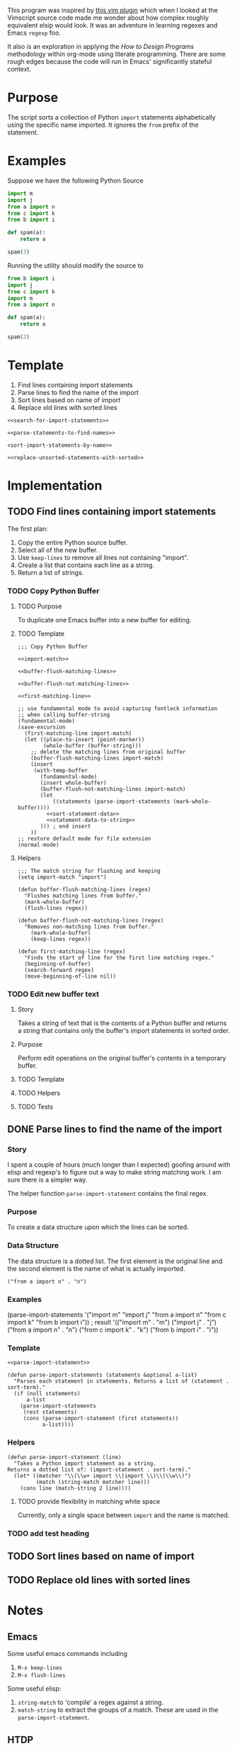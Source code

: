 This program was inspired by [[https://news.ycombinator.com/item?id=14156093][this vim plugin]] which when I looked at the Vimscript source code made me wonder about how complex roughly equivalent elsip would look. It was an adventure in learning regexes and Emacs =regexp= foo.

It also is an exploration in applying the /How to Design Programs/ methodology within org-mode using literate programming. There are some rough edges because the code will run in Emacs' significantly stateful context.
* Purpose
The script sorts a collection of Python =import= statements alphabetically using the specific name imported. It ignores the =from= prefix of the statement.

* Examples
Suppose we have the following Python Source 
#+NAME: example-program
#+BEGIN_SRC python :tangle no
  import m
  import j
  from a import n
  from c import k
  from b import i

  def spam(a):
      return a

  spam(3)
#+END_SRC

Running the utility should modify the source to
#+NAME: modified-example-program
#+BEGIN_SRC python :tangle no
  from b import i
  import j
  from c import k
  import m
  from a import n

  def spam(a):
      return a

  spam(3)
#+END_SRC

* Template
1. Find lines containing import statements
2. Parse lines to find the name of the import
3. Sort lines based on name of import
4. Replace old lines with sorted lines
#+NAME: main
#+BEGIN_SRC elisp :noweb tangle :tangle python-import-sort.el
  <<search-for-import-statements>>

  <<parse-statements-to-find-names>>

  <sort-import-statements-by-name>>

  <<replace-unsorted-statements-with-sorted>>
#+END_SRC
* Implementation
** TODO Find lines containing import statements
The first plan:
1. Copy the entire Python source buffer.
2. Select all of the new buffer.
3. Use =keep-lines= to remove all lines not containing "import".
4. Create a list that contains each line as a string.
5. Return a list of strings.
*** TODO Copy Python Buffer
**** TODO Purpose
To duplicate one Emacs buffer into a new buffer for editing.
**** TODO Template 
#+NAME: copy-python-buffer
#+BEGIN_SRC elisp :noweb tangle :tangle yes
  ;;; Copy Python Buffer

  <<import-match>>

  <<buffer-flush-matching-lines>>

  <<buffer-flush-not-matching-lines>>

  <<first-matching-line>>

  ;; use fundamental mode to avoid capturing fontlock information
  ;; when calling buffer-string
  (fundamental-mode)
  (save-excursion
    (first-matching-line import-match)
    (let ((place-to-insert (point-marker))
          (whole-buffer (buffer-string)))
      ;; delete the matching lines from original buffer
      (buffer-flush-matching-lines import-match)
      (insert
       (with-temp-buffer
         (fundamental-mode)
         (insert whole-buffer)
         (buffer-flush-not-matching-lines import-match)
         (let
             ((statements (parse-import-statements (mark-whole-buffer))))
           <<sort-statement-data>>
           <<statement-data-to-string>>
         ))) ; end insert
      ))
  ;; restore default mode for file extension
  (normal-mode)
#+END_SRC
**** Helpers 
#+NAME: import-match
#+BEGIN_SRC elisp
  ;;; The match string for flushing and keeping
  (setq import-match "import")
#+END_SRC
#+NAME: buffer-flush-matching-lines
#+BEGIN_SRC elisp
  (defun buffer-flush-matching-lines (regex)
    "Flushes matching lines from buffer."
    (mark-whole-buffer)
    (flush-lines regex))
#+END_SRC
#+NAME: buffer-flush-not-matching-lines
#+BEGIN_SRC elisp
  (defun buffer-flush-not-matching-lines (regex)
    "Removes non-matching lines from buffer."
      (mark-whole-buffer)
      (keep-lines regex))
#+END_SRC
#+NAME: first-matching-line
#+BEGIN_SRC elisp
  (defun first-matching-line (regex)
    "Finds the start of line for the first line matching regex."
    (beginning-of-buffer)
    (search-forward regex)
    (move-beginning-of-line nil))
#+END_SRC
*** TODO Edit new buffer text
**** Story
Takes a string of text that is the contents of a Python buffer and returns a string that contains only the buffer's import statements in sorted order.
**** Purpose
Perform edit operations on the original buffer's contents in a temporary buffer.
**** TODO Template 
**** TODO Helpers 
**** TODO Tests
** DONE Parse lines to find the name of the import
*** Story
I spent a couple of hours (much longer than I expected) goofing around with elisp and regexp's to figure out a way to make string matching work. I am sure there is a simpler way.

The helper function =parse-import-statement= contains the final regex.
*** Purpose
To create a data structure upon which the lines can be sorted.
*** Data Structure
The data structure is a dotted list. The first element is the original line and the second element is the name of what is actually imported.
#+BEGIN_EXAMPLE
("from a import n" . "n")
#+END_EXAMPLE
*** Examples
#+BEGIN_EXAMPLE lisp
  (parse-import-statements
    '("import m"
      "import j"
      "from a import n"
      "from c import k"
      "from b import i"))
  ; result
  '(("import m" . "m")
    ("import j" . "j")
    ("from a import n" . "n")
    ("from c import k" . "k")
    ("from b import i" . "i"))
#+END_EXAMPLE
*** Template
#+NAME: parse-statements-to-find-names
#+BEGIN_SRC elisp :noweb tangle
  <<parse-import-statement>>

  (defun parse-import-statements (statements &optional a-list)
    "Parses each statement in statements. Returns a list of (statement . sort-term)."
    (if (null statements)
        a-list
      (parse-import-statements
       (rest statements)
       (cons (parse-import-statement (first statements))
             a-list))))
#+END_SRC
*** Helpers
#+NAME: parse-import-statement
#+BEGIN_SRC elisp
  (defun parse-import-statement (line)
    "Takes a Python import statement as a string.
  Returns a dotted list of: (import-statement . sort-term)."
    (let* ((matcher "\\(\\w+ import \\|import \\)\\(\\w\\)")
           (match (string-match matcher line)))
      (cons line (match-string 2 line))))
#+END_SRC
**** TODO provide flexibility in matching white space
Currently, only a single space between =import= and the name is matched.
*** TODO add test heading
** TODO Sort lines based on name of import
** TODO Replace old lines with sorted lines
* Notes
** Emacs
Some useful emacs commands including
1. =M-x keep-lines=
2. =M-x flush-lines=
Some useful elisp:
1. =string-match= to 'compile' a regex against a string.
2. =match-string= to extract the groups of a match. These are used in the =parse-import-statement=.
** HTDP
The template for writing code using the HTDP recipes is recursive. From the overall high level program down toward each function we have:
1. Purpose
2. Examples
3. Template
4. Tests (hopefully)
5. Implementation (sometimes)
6. Helpers

In the literate programming model the template may be mostly a =noweb= construct. The helpers are there as a short circuit of the recursive structure.
** TODO write elisp code to create an HTDP outline from the template.
